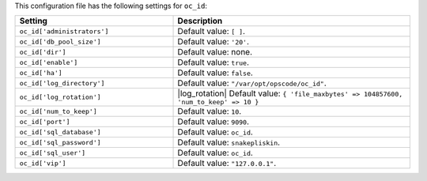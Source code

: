 .. The contents of this file are included in multiple topics.
.. THIS FILE SHOULD NOT BE MODIFIED VIA A PULL REQUEST.

This configuration file has the following settings for ``oc_id``:

.. list-table::
   :widths: 200 300
   :header-rows: 1

   * - Setting
     - Description
   * - ``oc_id['administrators']``
     - Default value: ``[ ]``.
   * - ``oc_id['db_pool_size']``
     - Default value: ``'20'``.
   * - ``oc_id['dir']``
     - Default value: none.
   * - ``oc_id['enable']``
     - Default value: ``true``.
   * - ``oc_id['ha']``
     - Default value: ``false``.
   * - ``oc_id['log_directory']``
     - Default value: ``"/var/opt/opscode/oc_id"``.
   * - ``oc_id['log_rotation']``
     - |log_rotation| Default value: ``{ 'file_maxbytes' => 104857600, 'num_to_keep' => 10 }``
   * - ``oc_id['num_to_keep']``
     - Default value: ``10``.
   * - ``oc_id['port']``
     - Default value: ``9090``.
   * - ``oc_id['sql_database']``
     - Default value: ``oc_id``.
   * - ``oc_id['sql_password']``
     - Default value: ``snakepliskin``.
   * - ``oc_id['sql_user']``
     - Default value: ``oc_id``.
   * - ``oc_id['vip']``
     - Default value: ``"127.0.0.1"``.


